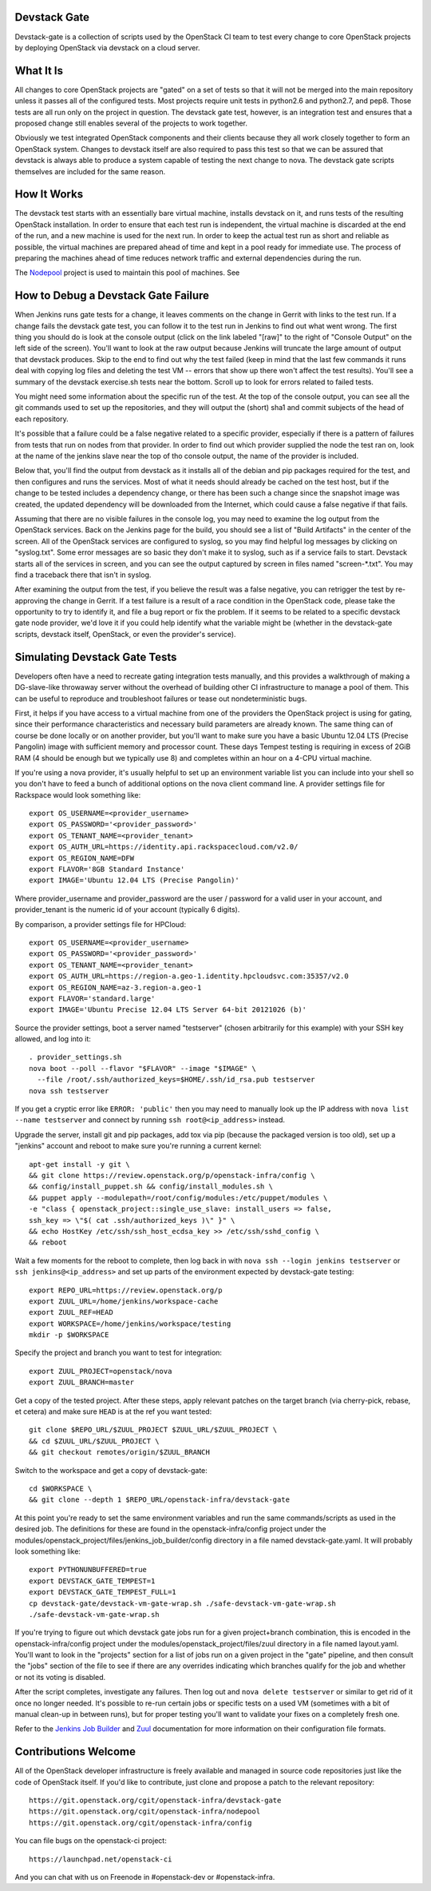 Devstack Gate
=============

Devstack-gate is a collection of scripts used by the OpenStack CI team
to test every change to core OpenStack projects by deploying OpenStack
via devstack on a cloud server.

What It Is
==========

All changes to core OpenStack projects are "gated" on a set of tests
so that it will not be merged into the main repository unless it
passes all of the configured tests. Most projects require unit tests
in python2.6 and python2.7, and pep8. Those tests are all run only on
the project in question. The devstack gate test, however, is an
integration test and ensures that a proposed change still enables
several of the projects to work together.

Obviously we test integrated OpenStack components and their clients
because they all work closely together to form an OpenStack
system. Changes to devstack itself are also required to pass this test
so that we can be assured that devstack is always able to produce a
system capable of testing the next change to nova. The devstack gate
scripts themselves are included for the same reason.

How It Works
============

The devstack test starts with an essentially bare virtual machine,
installs devstack on it, and runs tests of the resulting OpenStack
installation. In order to ensure that each test run is independent,
the virtual machine is discarded at the end of the run, and a new
machine is used for the next run. In order to keep the actual test run
as short and reliable as possible, the virtual machines are prepared
ahead of time and kept in a pool ready for immediate use. The process
of preparing the machines ahead of time reduces network traffic and
external dependencies during the run.

The `Nodepool`_ project is used to maintain this pool of machines.  See

.. _Nodepool: https://git.openstack.org/cgit/openstack-infra/nodepool

How to Debug a Devstack Gate Failure
====================================

When Jenkins runs gate tests for a change, it leaves comments on the
change in Gerrit with links to the test run. If a change fails the
devstack gate test, you can follow it to the test run in Jenkins to
find out what went wrong. The first thing you should do is look at the
console output (click on the link labeled "[raw]" to the right of
"Console Output" on the left side of the screen). You'll want to look
at the raw output because Jenkins will truncate the large amount of
output that devstack produces. Skip to the end to find out why the
test failed (keep in mind that the last few commands it runs deal with
copying log files and deleting the test VM -- errors that show up
there won't affect the test results). You'll see a summary of the
devstack exercise.sh tests near the bottom. Scroll up to look for
errors related to failed tests.

You might need some information about the specific run of the test. At
the top of the console output, you can see all the git commands used
to set up the repositories, and they will output the (short) sha1 and
commit subjects of the head of each repository.

It's possible that a failure could be a false negative related to a
specific provider, especially if there is a pattern of failures from
tests that run on nodes from that provider. In order to find out which
provider supplied the node the test ran on, look at the name of the
jenkins slave near the top of tho console output, the name of the
provider is included.

Below that, you'll find the output from devstack as it installs all of
the debian and pip packages required for the test, and then configures
and runs the services. Most of what it needs should already be cached
on the test host, but if the change to be tested includes a dependency
change, or there has been such a change since the snapshot image was
created, the updated dependency will be downloaded from the Internet,
which could cause a false negative if that fails.

Assuming that there are no visible failures in the console log, you
may need to examine the log output from the OpenStack services. Back
on the Jenkins page for the build, you should see a list of "Build
Artifacts" in the center of the screen. All of the OpenStack services
are configured to syslog, so you may find helpful log messages by
clicking on "syslog.txt". Some error messages are so basic they don't
make it to syslog, such as if a service fails to start. Devstack
starts all of the services in screen, and you can see the output
captured by screen in files named "screen-\*.txt". You may find a
traceback there that isn't in syslog.

After examining the output from the test, if you believe the result
was a false negative, you can retrigger the test by re-approving the
change in Gerrit. If a test failure is a result of a race condition in
the OpenStack code, please take the opportunity to try to identify it,
and file a bug report or fix the problem. If it seems to be related to
a specific devstack gate node provider, we'd love it if you could help
identify what the variable might be (whether in the devstack-gate
scripts, devstack itself, OpenStack, or even the provider's service).

Simulating Devstack Gate Tests
==============================

Developers often have a need to recreate gating integration tests
manually, and this provides a walkthrough of making a DG-slave-like
throwaway server without the overhead of building other CI
infrastructure to manage a pool of them. This can be useful to reproduce
and troubleshoot failures or tease out nondeterministic bugs.

First, it helps if you have access to a virtual machine from one of the
providers the OpenStack project is using for gating, since their
performance characteristics and necessary build parameters are already
known. The same thing can of course be done locally or on another
provider, but you'll want to make sure you have a basic Ubuntu 12.04 LTS
(Precise Pangolin) image with sufficient memory and processor count.
These days Tempest testing is requiring in excess of 2GiB RAM (4 should
be enough but we typically use 8) and completes within an hour on a
4-CPU virtual machine.

If you're using a nova provider, it's usually helpful to set up an
environment variable list you can include into your shell so you don't
have to feed a bunch of additional options on the nova client command
line. A provider settings file for Rackspace would look something like::

  export OS_USERNAME=<provider_username>
  export OS_PASSWORD='<provider_password>'
  export OS_TENANT_NAME=<provider_tenant>
  export OS_AUTH_URL=https://identity.api.rackspacecloud.com/v2.0/
  export OS_REGION_NAME=DFW
  export FLAVOR='8GB Standard Instance'
  export IMAGE='Ubuntu 12.04 LTS (Precise Pangolin)'

Where provider_username and provider_password are the user / password
for a valid user in your account, and provider_tenant is the numeric
id of your account (typically 6 digits).

By comparison, a provider settings file for HPCloud::

  export OS_USERNAME=<provider_username>
  export OS_PASSWORD='<provider_password>'
  export OS_TENANT_NAME=<provider_tenant>
  export OS_AUTH_URL=https://region-a.geo-1.identity.hpcloudsvc.com:35357/v2.0
  export OS_REGION_NAME=az-3.region-a.geo-1
  export FLAVOR='standard.large'
  export IMAGE='Ubuntu Precise 12.04 LTS Server 64-bit 20121026 (b)'

Source the provider settings, boot a server named "testserver" (chosen
arbitrarily for this example) with your SSH key allowed, and log into
it::

  . provider_settings.sh
  nova boot --poll --flavor "$FLAVOR" --image "$IMAGE" \
    --file /root/.ssh/authorized_keys=$HOME/.ssh/id_rsa.pub testserver
  nova ssh testserver

If you get a cryptic error like ``ERROR: 'public'`` then you may need to
manually look up the IP address with ``nova list --name testserver`` and
connect by running ``ssh root@<ip_address>`` instead.

Upgrade the server, install git and pip packages, add tox via pip
(because the packaged version is too old), set up a "jenkins" account
and reboot to make sure you're running a current kernel::

  apt-get install -y git \
  && git clone https://review.openstack.org/p/openstack-infra/config \
  && config/install_puppet.sh && config/install_modules.sh \
  && puppet apply --modulepath=/root/config/modules:/etc/puppet/modules \
  -e "class { openstack_project::single_use_slave: install_users => false,
  ssh_key => \"$( cat .ssh/authorized_keys )\" }" \
  && echo HostKey /etc/ssh/ssh_host_ecdsa_key >> /etc/ssh/sshd_config \
  && reboot

Wait a few moments for the reboot to complete, then log back in with
``nova ssh --login jenkins testserver`` or ``ssh jenkins@<ip_address>``
and set up parts of the environment expected by devstack-gate testing::

  export REPO_URL=https://review.openstack.org/p
  export ZUUL_URL=/home/jenkins/workspace-cache
  export ZUUL_REF=HEAD
  export WORKSPACE=/home/jenkins/workspace/testing
  mkdir -p $WORKSPACE

Specify the project and branch you want to test for integration::

  export ZUUL_PROJECT=openstack/nova
  export ZUUL_BRANCH=master

Get a copy of the tested project. After these steps, apply relevant
patches on the target branch (via cherry-pick, rebase, et cetera) and
make sure ``HEAD`` is at the ref you want tested::

  git clone $REPO_URL/$ZUUL_PROJECT $ZUUL_URL/$ZUUL_PROJECT \
  && cd $ZUUL_URL/$ZUUL_PROJECT \
  && git checkout remotes/origin/$ZUUL_BRANCH

Switch to the workspace and get a copy of devstack-gate::

  cd $WORKSPACE \
  && git clone --depth 1 $REPO_URL/openstack-infra/devstack-gate

At this point you're ready to set the same environment variables and run
the same commands/scripts as used in the desired job. The definitions
for these are found in the openstack-infra/config project under the
modules/openstack_project/files/jenkins_job_builder/config directory in
a file named devstack-gate.yaml. It will probably look something like::

  export PYTHONUNBUFFERED=true
  export DEVSTACK_GATE_TEMPEST=1
  export DEVSTACK_GATE_TEMPEST_FULL=1
  cp devstack-gate/devstack-vm-gate-wrap.sh ./safe-devstack-vm-gate-wrap.sh
  ./safe-devstack-vm-gate-wrap.sh

If you're trying to figure out which devstack gate jobs run for a given
project+branch combination, this is encoded in the
openstack-infra/config project under the
modules/openstack_project/files/zuul directory in a file named
layout.yaml. You'll want to look in the "projects" section for a list of
jobs run on a given project in the "gate" pipeline, and then consult the
"jobs" section of the file to see if there are any overrides indicating
which branches qualify for the job and whether or not its voting is
disabled.

After the script completes, investigate any failures. Then log out and
``nova delete testserver`` or similar to get rid of it once no longer
needed. It's possible to re-run certain jobs or specific tests on a used
VM (sometimes with a bit of manual clean-up in between runs), but for
proper testing you'll want to validate your fixes on a completely fresh
one.

Refer to the `Jenkins Job Builder`_ and Zuul_ documentation for more
information on their configuration file formats.

.. _`Jenkins Job Builder`: http://ci.openstack.org/jjb.html

.. _Zuul: http://ci.openstack.org/zuul.html

Contributions Welcome
=====================

All of the OpenStack developer infrastructure is freely available and
managed in source code repositories just like the code of OpenStack
itself. If you'd like to contribute, just clone and propose a patch to
the relevant repository::

    https://git.openstack.org/cgit/openstack-infra/devstack-gate
    https://git.openstack.org/cgit/openstack-infra/nodepool
    https://git.openstack.org/cgit/openstack-infra/config

You can file bugs on the openstack-ci project::

    https://launchpad.net/openstack-ci

And you can chat with us on Freenode in #openstack-dev or #openstack-infra.
